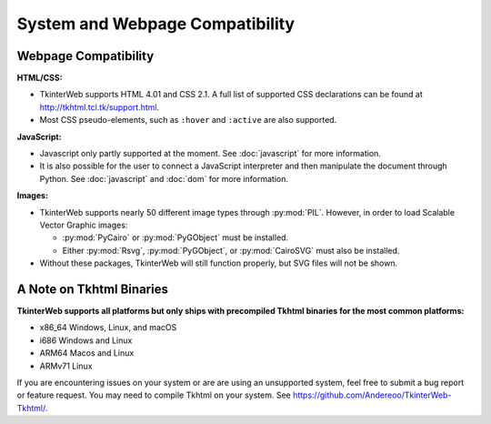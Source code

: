 System and Webpage Compatibility
================================

Webpage Compatibility
---------------------

**HTML/CSS:**

* TkinterWeb supports HTML 4.01 and CSS 2.1. A full list of supported CSS declarations can be found at http://tkhtml.tcl.tk/support.html. 
* Most CSS pseudo-elements, such as ``:hover`` and ``:active`` are also supported. 

**JavaScript:**

* Javascript only partly supported at the moment. See :doc:`javascript` for more information.
* It is also possible for the user to connect a JavaScript interpreter and then manipulate the document through Python. See :doc:`javascript` and :doc:`dom` for more information.

**Images:**

* TkinterWeb supports nearly 50 different image types through :py:mod:`PIL`. However, in order to load Scalable Vector Graphic images:

  * :py:mod:`PyCairo` or :py:mod:`PyGObject` must be installed. 
  * Either :py:mod:`Rsvg`, :py:mod:`PyGObject`, or :py:mod:`CairoSVG` must also be installed. 
  
* Without these packages, TkinterWeb will still function properly, but SVG files will not be shown.


A Note on Tkhtml Binaries
-------------------------

**TkinterWeb supports all platforms but only ships with precompiled Tkhtml binaries for the most common platforms:**

* x86_64 Windows, Linux, and macOS
* i686 Windows and Linux
* ARM64 Macos and Linux
* ARMv71 Linux

If you are encountering issues on your system or are are using an unsupported system, feel free to submit a bug report or feature request. You may need to compile Tkhtml on your system. See https://github.com/Andereoo/TkinterWeb-Tkhtml/.
